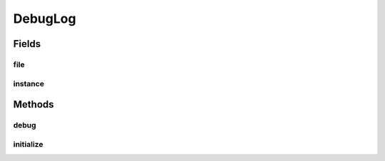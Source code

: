 .. java:import:: java.io FileWriter

.. java:import:: java.io IOException

DebugLog
========

.. java:package:: halitejavabot
   :noindex:

.. java:type:: public class DebugLog

Fields
------
file
^^^^

.. java:field::  FileWriter file
   :outertype: DebugLog

instance
^^^^^^^^

.. java:field:: static DebugLog instance
   :outertype: DebugLog

Methods
-------
debug
^^^^^

.. java:method:: static void debug(String message)
   :outertype: DebugLog

initialize
^^^^^^^^^^

.. java:method:: static void initialize(FileWriter f)
   :outertype: DebugLog


